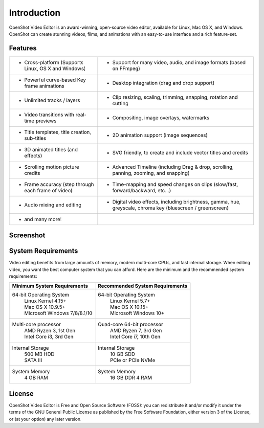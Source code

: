 .. Copyright (c) 2008-2020 OpenShot Studios, LLC
 (http://www.openshotstudios.com). This file is part of
 OpenShot Video Editor (http://www.openshot.org), an open-source project
 dedicated to delivering high quality video editing and animation solutions
 to the world.

.. OpenShot Video Editor is free software: you can redistribute it and/or modify
 it under the terms of the GNU General Public License as published by
 the Free Software Foundation, either version 3 of the License, or
 (at your option) any later version.

.. OpenShot Video Editor is distributed in the hope that it will be useful,
 but WITHOUT ANY WARRANTY; without even the implied warranty of
 MERCHANTABILITY or FITNESS FOR A PARTICULAR PURPOSE.  See the
 GNU General Public License for more details.

.. You should have received a copy of the GNU General Public License
 along with OpenShot Library.  If not, see <http://www.gnu.org/licenses/>.

.. _introduction_ref:

Introduction
============
|openshot| OpenShot Video Editor is an award-winning, open-source video editor, available for
|linux| Linux, |mac| Mac OS X, and |win| Windows. OpenShot can create stunning videos, films, and animations with an
easy-to-use interface and a rich feature-set.

Features
--------

.. list-table::
   :header-rows: 0

   * - * Cross-platform (Supports Linux, OS X and Windows)
     - * Support for many video, audio, and image formats (based on FFmpeg)
   * - * Powerful curve-based Key frame animations
     - * Desktop integration (drag and drop support)
   * - * Unlimited tracks / layers
     - * Clip resizing, scaling, trimming, snapping, rotation and cutting
   * - * Video transitions with real-time previews
     - * Compositing, image overlays, watermarks
   * - * Title templates, title creation, sub-titles
     - * 2D animation support (image sequences)
   * - * 3D animated titles (and effects)
     - * SVG friendly, to create and include vector titles and credits
   * - * Scrolling motion picture credits
     - * Advanced Timeline (including Drag & drop, scrolling, panning, zooming, and snapping)
   * - * Frame accuracy (step through each frame of video)
     - * Time-mapping and speed changes on clips (slow/fast, forward/backward, etc...)
   * - * Audio mixing and editing
     - * Digital video effects, including brightness, gamma, hue, greyscale, chroma key (bluescreen / greenscreen)
   * - * and many more!
     -

Screenshot
----------
.. image:: images/ui-example.jpg

System Requirements
-------------------
Video editing benefits from large amounts of memory, modern multi-core CPUs, and fast internal storage.  When editing video, you want the best computer system that you can afford.  Here are the minimum and the recommended system requirements:

.. list-table::
   :header-rows: 1

   * - Minimum System Requirements
     - Recommended System Requirements
   * - 64-bit Operating System 
        | Linux Kernel 4.15+
        | Mac OS X 10.9.5+ 
        | Microsoft Windows 7/8/8.1/10 
     - 64-bit Operating System
        | Linux Kernel 5.7+
        | Mac OS X 10.15+
        | Microsoft Windows 10+
   * - Multi-core processor
        | AMD Ryzen 3, 1st Gen
        | Intel Core i3, 3rd Gen
     - Quad-core 64-bit processor
        | AMD Ryzen 7, 3rd Gen
        | Intel Core i7, 10th Gen
   * - Internal Storage
        | 500 MB HDD
        | SATA III
     - Internal Storage
        | 10 GB SDD
        | PCIe or PCIe NVMe
   * - System Memory
        | 4 GB RAM
     - System Memory 
        | 16 GB DDR 4 RAM

License
-------
OpenShot Video Editor is Free and Open Source Software (FOSS): you can redistribute it and/or modify
it under the terms of the GNU General Public License as published by
the Free Software Foundation, either version 3 of the License, or
(at your option) any later version.

.. replacements for inline images

.. |linux| image:: images/linux-logo.svg
    :height: 20px
.. |mac| image:: images/mac-logo.svg
    :height: 20px
.. |win| image:: images/win-logo.svg
    :height: 20px
.. |openshot| image:: images/openshot-logo.svg
    :height: 20px

